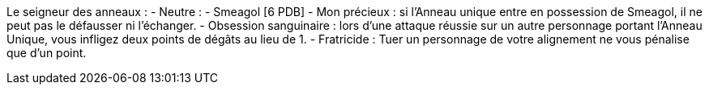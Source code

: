 Le seigneur des anneaux :
  - Neutre :
    - Smeagol [6 PDB]
      - Mon précieux : si l'Anneau unique entre en possession de Smeagol, il ne peut pas le défausser ni l'échanger.
      - Obsession sanguinaire : lors d'une attaque réussie sur un autre personnage portant l'Anneau Unique, vous infligez deux points de dégâts au lieu de 1.
      - Fratricide : Tuer un personnage de votre alignement ne vous pénalise que d'un point.
